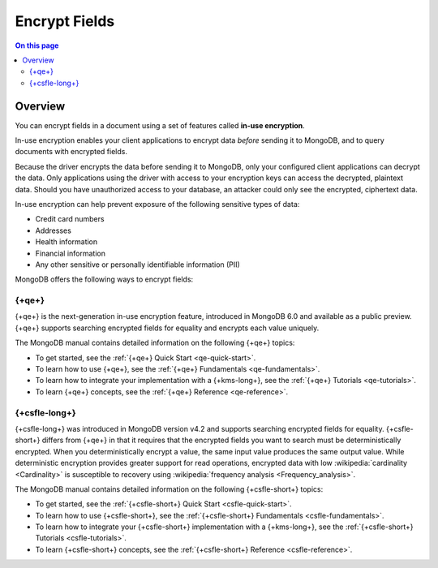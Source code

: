 ==============
Encrypt Fields
==============

.. contents:: On this page
   :local:
   :backlinks: none
   :depth: 2
   :class: singlecol

Overview
--------

You can encrypt fields in a document using a set of features called
**in-use encryption**.

In-use encryption enables your client applications to encrypt data
*before* sending it to MongoDB, and to query documents with encrypted fields.

Because the driver encrypts the data before sending it to MongoDB, only
your configured client applications can decrypt the data. Only applications
using the driver with access to your encryption keys can access the decrypted,
plaintext data. Should you have unauthorized access to your database, an
attacker could only see the encrypted, ciphertext data.

In-use encryption can help prevent exposure of the following sensitive types of data:

- Credit card numbers
- Addresses
- Health information
- Financial information
- Any other sensitive or personally identifiable information (PII)

MongoDB offers the following ways to encrypt fields:

{+qe+}
~~~~~~~~~~~~~~~~~~~~~~~~~~~~~~~~~~~~~~~~~~~~~~~~~~~~~~

{+qe+} is the next-generation in-use encryption feature,
introduced in MongoDB 6.0 and available as a public preview. {+qe+}
supports searching encrypted fields for equality and encrypts each value
uniquely.

The MongoDB manual contains detailed information on the following {+qe+} topics:

- To get started, see the :ref:`{+qe+} Quick Start <qe-quick-start>`.
- To learn how to use {+qe+}, see the :ref:`{+qe+} Fundamentals <qe-fundamentals>`.
- To learn how to integrate your implementation with a {+kms-long+}, see the :ref:`{+qe+} Tutorials <qe-tutorials>`.
- To learn {+qe+} concepts, see the :ref:`{+qe+} Reference <qe-reference>`.

{+csfle-long+}
~~~~~~~~~~~~~~~~~~~~~~~~~~~~~~~~~~~~~~~~~~~~~~~~~~~~~~

{+csfle-long+} was introduced in MongoDB version v4.2 and supports searching encrypted
fields for equality. {+csfle-short+} differs from {+qe+} in that it requires
that the encrypted fields you want to search must be deterministically encrypted.
When you deterministically encrypt a value, the same input value produces
the same output value. While deterministic encryption provides greater
support for read operations, encrypted data with low :wikipedia:`cardinality <Cardinality>`
is susceptible to recovery using :wikipedia:`frequency analysis <Frequency_analysis>`.

The MongoDB manual contains detailed information on the following {+csfle-short+} topics:

- To get started, see the :ref:`{+csfle-short+} Quick Start <csfle-quick-start>`.
- To learn how to use {+csfle-short+}, see the :ref:`{+csfle-short+} Fundamentals <csfle-fundamentals>`.
- To learn how to integrate your {+csfle-short+} implementation with a {+kms-long+}, see the :ref:`{+csfle-short+} Tutorials <csfle-tutorials>`.
- To learn {+csfle-short+} concepts, see the :ref:`{+csfle-short+} Reference <csfle-reference>`.